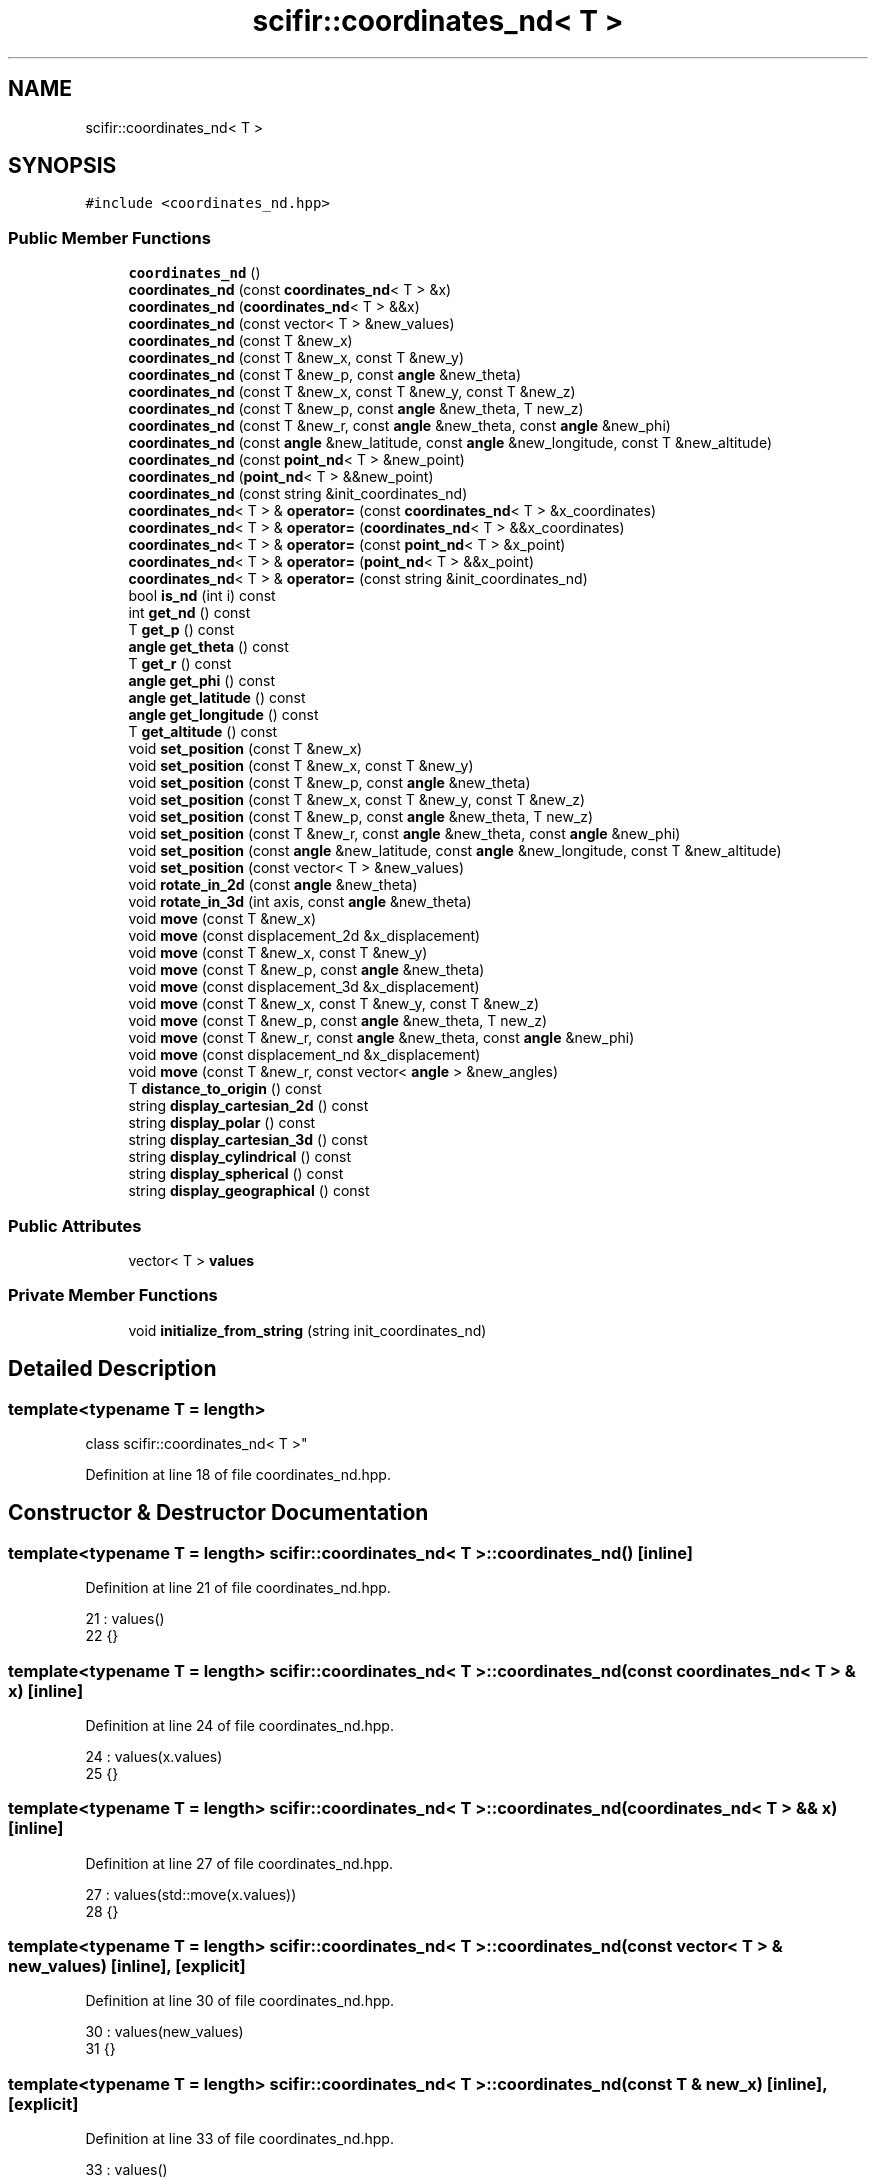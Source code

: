 .TH "scifir::coordinates_nd< T >" 3 "Sat Jul 13 2024" "Version 2.0.0" "scifir-units" \" -*- nroff -*-
.ad l
.nh
.SH NAME
scifir::coordinates_nd< T >
.SH SYNOPSIS
.br
.PP
.PP
\fC#include <coordinates_nd\&.hpp>\fP
.SS "Public Member Functions"

.in +1c
.ti -1c
.RI "\fBcoordinates_nd\fP ()"
.br
.ti -1c
.RI "\fBcoordinates_nd\fP (const \fBcoordinates_nd\fP< T > &x)"
.br
.ti -1c
.RI "\fBcoordinates_nd\fP (\fBcoordinates_nd\fP< T > &&x)"
.br
.ti -1c
.RI "\fBcoordinates_nd\fP (const vector< T > &new_values)"
.br
.ti -1c
.RI "\fBcoordinates_nd\fP (const T &new_x)"
.br
.ti -1c
.RI "\fBcoordinates_nd\fP (const T &new_x, const T &new_y)"
.br
.ti -1c
.RI "\fBcoordinates_nd\fP (const T &new_p, const \fBangle\fP &new_theta)"
.br
.ti -1c
.RI "\fBcoordinates_nd\fP (const T &new_x, const T &new_y, const T &new_z)"
.br
.ti -1c
.RI "\fBcoordinates_nd\fP (const T &new_p, const \fBangle\fP &new_theta, T new_z)"
.br
.ti -1c
.RI "\fBcoordinates_nd\fP (const T &new_r, const \fBangle\fP &new_theta, const \fBangle\fP &new_phi)"
.br
.ti -1c
.RI "\fBcoordinates_nd\fP (const \fBangle\fP &new_latitude, const \fBangle\fP &new_longitude, const T &new_altitude)"
.br
.ti -1c
.RI "\fBcoordinates_nd\fP (const \fBpoint_nd\fP< T > &new_point)"
.br
.ti -1c
.RI "\fBcoordinates_nd\fP (\fBpoint_nd\fP< T > &&new_point)"
.br
.ti -1c
.RI "\fBcoordinates_nd\fP (const string &init_coordinates_nd)"
.br
.ti -1c
.RI "\fBcoordinates_nd\fP< T > & \fBoperator=\fP (const \fBcoordinates_nd\fP< T > &x_coordinates)"
.br
.ti -1c
.RI "\fBcoordinates_nd\fP< T > & \fBoperator=\fP (\fBcoordinates_nd\fP< T > &&x_coordinates)"
.br
.ti -1c
.RI "\fBcoordinates_nd\fP< T > & \fBoperator=\fP (const \fBpoint_nd\fP< T > &x_point)"
.br
.ti -1c
.RI "\fBcoordinates_nd\fP< T > & \fBoperator=\fP (\fBpoint_nd\fP< T > &&x_point)"
.br
.ti -1c
.RI "\fBcoordinates_nd\fP< T > & \fBoperator=\fP (const string &init_coordinates_nd)"
.br
.ti -1c
.RI "bool \fBis_nd\fP (int i) const"
.br
.ti -1c
.RI "int \fBget_nd\fP () const"
.br
.ti -1c
.RI "T \fBget_p\fP () const"
.br
.ti -1c
.RI "\fBangle\fP \fBget_theta\fP () const"
.br
.ti -1c
.RI "T \fBget_r\fP () const"
.br
.ti -1c
.RI "\fBangle\fP \fBget_phi\fP () const"
.br
.ti -1c
.RI "\fBangle\fP \fBget_latitude\fP () const"
.br
.ti -1c
.RI "\fBangle\fP \fBget_longitude\fP () const"
.br
.ti -1c
.RI "T \fBget_altitude\fP () const"
.br
.ti -1c
.RI "void \fBset_position\fP (const T &new_x)"
.br
.ti -1c
.RI "void \fBset_position\fP (const T &new_x, const T &new_y)"
.br
.ti -1c
.RI "void \fBset_position\fP (const T &new_p, const \fBangle\fP &new_theta)"
.br
.ti -1c
.RI "void \fBset_position\fP (const T &new_x, const T &new_y, const T &new_z)"
.br
.ti -1c
.RI "void \fBset_position\fP (const T &new_p, const \fBangle\fP &new_theta, T new_z)"
.br
.ti -1c
.RI "void \fBset_position\fP (const T &new_r, const \fBangle\fP &new_theta, const \fBangle\fP &new_phi)"
.br
.ti -1c
.RI "void \fBset_position\fP (const \fBangle\fP &new_latitude, const \fBangle\fP &new_longitude, const T &new_altitude)"
.br
.ti -1c
.RI "void \fBset_position\fP (const vector< T > &new_values)"
.br
.ti -1c
.RI "void \fBrotate_in_2d\fP (const \fBangle\fP &new_theta)"
.br
.ti -1c
.RI "void \fBrotate_in_3d\fP (int axis, const \fBangle\fP &new_theta)"
.br
.ti -1c
.RI "void \fBmove\fP (const T &new_x)"
.br
.ti -1c
.RI "void \fBmove\fP (const displacement_2d &x_displacement)"
.br
.ti -1c
.RI "void \fBmove\fP (const T &new_x, const T &new_y)"
.br
.ti -1c
.RI "void \fBmove\fP (const T &new_p, const \fBangle\fP &new_theta)"
.br
.ti -1c
.RI "void \fBmove\fP (const displacement_3d &x_displacement)"
.br
.ti -1c
.RI "void \fBmove\fP (const T &new_x, const T &new_y, const T &new_z)"
.br
.ti -1c
.RI "void \fBmove\fP (const T &new_p, const \fBangle\fP &new_theta, T new_z)"
.br
.ti -1c
.RI "void \fBmove\fP (const T &new_r, const \fBangle\fP &new_theta, const \fBangle\fP &new_phi)"
.br
.ti -1c
.RI "void \fBmove\fP (const displacement_nd &x_displacement)"
.br
.ti -1c
.RI "void \fBmove\fP (const T &new_r, const vector< \fBangle\fP > &new_angles)"
.br
.ti -1c
.RI "T \fBdistance_to_origin\fP () const"
.br
.ti -1c
.RI "string \fBdisplay_cartesian_2d\fP () const"
.br
.ti -1c
.RI "string \fBdisplay_polar\fP () const"
.br
.ti -1c
.RI "string \fBdisplay_cartesian_3d\fP () const"
.br
.ti -1c
.RI "string \fBdisplay_cylindrical\fP () const"
.br
.ti -1c
.RI "string \fBdisplay_spherical\fP () const"
.br
.ti -1c
.RI "string \fBdisplay_geographical\fP () const"
.br
.in -1c
.SS "Public Attributes"

.in +1c
.ti -1c
.RI "vector< T > \fBvalues\fP"
.br
.in -1c
.SS "Private Member Functions"

.in +1c
.ti -1c
.RI "void \fBinitialize_from_string\fP (string init_coordinates_nd)"
.br
.in -1c
.SH "Detailed Description"
.PP 

.SS "template<typename T = length>
.br
class scifir::coordinates_nd< T >"

.PP
Definition at line 18 of file coordinates_nd\&.hpp\&.
.SH "Constructor & Destructor Documentation"
.PP 
.SS "template<typename T  = length> \fBscifir::coordinates_nd\fP< T >::\fBcoordinates_nd\fP ()\fC [inline]\fP"

.PP
Definition at line 21 of file coordinates_nd\&.hpp\&.
.PP
.nf
21                              : values()
22             {}
.fi
.SS "template<typename T  = length> \fBscifir::coordinates_nd\fP< T >::\fBcoordinates_nd\fP (const \fBcoordinates_nd\fP< T > & x)\fC [inline]\fP"

.PP
Definition at line 24 of file coordinates_nd\&.hpp\&.
.PP
.nf
24                                                        : values(x\&.values)
25             {}
.fi
.SS "template<typename T  = length> \fBscifir::coordinates_nd\fP< T >::\fBcoordinates_nd\fP (\fBcoordinates_nd\fP< T > && x)\fC [inline]\fP"

.PP
Definition at line 27 of file coordinates_nd\&.hpp\&.
.PP
.nf
27                                                   : values(std::move(x\&.values))
28             {}
.fi
.SS "template<typename T  = length> \fBscifir::coordinates_nd\fP< T >::\fBcoordinates_nd\fP (const vector< T > & new_values)\fC [inline]\fP, \fC [explicit]\fP"

.PP
Definition at line 30 of file coordinates_nd\&.hpp\&.
.PP
.nf
30                                                                  : values(new_values)
31             {}
.fi
.SS "template<typename T  = length> \fBscifir::coordinates_nd\fP< T >::\fBcoordinates_nd\fP (const T & new_x)\fC [inline]\fP, \fC [explicit]\fP"

.PP
Definition at line 33 of file coordinates_nd\&.hpp\&.
.PP
.nf
33                                                     : values()
34             {
35                 values\&.push_back(new_x);
36             }
.fi
.SS "template<typename T  = length> \fBscifir::coordinates_nd\fP< T >::\fBcoordinates_nd\fP (const T & new_x, const T & new_y)\fC [inline]\fP, \fC [explicit]\fP"

.PP
Definition at line 38 of file coordinates_nd\&.hpp\&.
.PP
.nf
38                                                                    : values()
39             {
40                 values\&.push_back(new_x);
41                 values\&.push_back(new_y);
42             }
.fi
.SS "template<typename T  = length> \fBscifir::coordinates_nd\fP< T >::\fBcoordinates_nd\fP (const T & new_p, const \fBangle\fP & new_theta)\fC [inline]\fP, \fC [explicit]\fP"

.PP
Definition at line 44 of file coordinates_nd\&.hpp\&.
.PP
.nf
44                                                                            : values()
45             {
46                 set_position(new_p,new_theta);
47             }
.fi
.SS "template<typename T  = length> \fBscifir::coordinates_nd\fP< T >::\fBcoordinates_nd\fP (const T & new_x, const T & new_y, const T & new_z)\fC [inline]\fP, \fC [explicit]\fP"

.PP
Definition at line 49 of file coordinates_nd\&.hpp\&.
.PP
.nf
49                                                                                   : values()
50             {
51                 values\&.push_back(new_x);
52                 values\&.push_back(new_y);
53                 values\&.push_back(new_z);
54             }
.fi
.SS "template<typename T  = length> \fBscifir::coordinates_nd\fP< T >::\fBcoordinates_nd\fP (const T & new_p, const \fBangle\fP & new_theta, T new_z)\fC [inline]\fP, \fC [explicit]\fP"

.PP
Definition at line 56 of file coordinates_nd\&.hpp\&.
.PP
.nf
56                                                                                    : values()
57             {
58                 set_position(new_p,new_theta,new_z);
59             }
.fi
.SS "template<typename T  = length> \fBscifir::coordinates_nd\fP< T >::\fBcoordinates_nd\fP (const T & new_r, const \fBangle\fP & new_theta, const \fBangle\fP & new_phi)\fC [inline]\fP, \fC [explicit]\fP"

.PP
Definition at line 61 of file coordinates_nd\&.hpp\&.
.PP
.nf
61                                                                                                 : values()
62             {
63                 set_position(new_r,new_theta,new_phi);
64             }
.fi
.SS "template<typename T  = length> \fBscifir::coordinates_nd\fP< T >::\fBcoordinates_nd\fP (const \fBangle\fP & new_latitude, const \fBangle\fP & new_longitude, const T & new_altitude)\fC [inline]\fP, \fC [explicit]\fP"

.PP
Definition at line 66 of file coordinates_nd\&.hpp\&.
.PP
.nf
66                                                                                                                 : values()
67             {
68                 set_position(new_latitude,new_longitude,new_altitude);
69             }
.fi
.SS "template<typename T  = length> \fBscifir::coordinates_nd\fP< T >::\fBcoordinates_nd\fP (const \fBpoint_nd\fP< T > & new_point)\fC [inline]\fP, \fC [explicit]\fP"

.PP
Definition at line 71 of file coordinates_nd\&.hpp\&.
.PP
.nf
71                                                                   : values(new_point\&.values)
72             {}
.fi
.SS "template<typename T  = length> \fBscifir::coordinates_nd\fP< T >::\fBcoordinates_nd\fP (\fBpoint_nd\fP< T > && new_point)\fC [inline]\fP, \fC [explicit]\fP"

.PP
Definition at line 74 of file coordinates_nd\&.hpp\&.
.PP
.nf
74                                                              : values(std::move(new_point\&.values))
75             {}
.fi
.SS "template<typename T  = length> \fBscifir::coordinates_nd\fP< T >::\fBcoordinates_nd\fP (const string & init_coordinates_nd)\fC [inline]\fP, \fC [explicit]\fP"

.PP
Definition at line 77 of file coordinates_nd\&.hpp\&.
.PP
.nf
77                                                                        : values()
78             {
79                 initialize_from_string(init_coordinates_nd);
80             }
.fi
.SH "Member Function Documentation"
.PP 
.SS "template<typename T  = length> string \fBscifir::coordinates_nd\fP< T >::display_cartesian_2d () const\fC [inline]\fP"

.PP
Definition at line 386 of file coordinates_nd\&.hpp\&.
.PP
.nf
387             {
388                 if (values\&.size() == 2)
389                 {
390                     ostringstream out;
391                     out << "(" << values[0] << "," << values[1] << ")";
392                     return out\&.str();
393                 }
394                 else
395                 {
396                     return "[no-2d]";
397                 }
398             }
.fi
.SS "template<typename T  = length> string \fBscifir::coordinates_nd\fP< T >::display_cartesian_3d () const\fC [inline]\fP"

.PP
Definition at line 414 of file coordinates_nd\&.hpp\&.
.PP
.nf
415             {
416                 if (values\&.size() == 3)
417                 {
418                     ostringstream out;
419                     out << "(" << values[0] << "," << values[1] << "," << values[2] << ")";
420                     return out\&.str();
421                 }
422                 else
423                 {
424                     return "[no-3d]";
425                 }
426             }
.fi
.SS "template<typename T  = length> string \fBscifir::coordinates_nd\fP< T >::display_cylindrical () const\fC [inline]\fP"

.PP
Definition at line 428 of file coordinates_nd\&.hpp\&.
.PP
.nf
429             {
430                 if (values\&.size() == 3)
431                 {
432                     ostringstream out;
433                     out << "(" << get_p() << "," << get_theta() << "," << values[2] << ")";
434                     return out\&.str();
435                 }
436                 else
437                 {
438                     return "[no-3d]";
439                 }
440             }
.fi
.SS "template<typename T  = length> string \fBscifir::coordinates_nd\fP< T >::display_geographical () const\fC [inline]\fP"

.PP
Definition at line 456 of file coordinates_nd\&.hpp\&.
.PP
.nf
457             {
458                 if (values\&.size() == 3)
459                 {
460                     ostringstream out;
461                     out << "(" << get_latitude() << "," << get_longitude() << "," << get_altitude() << ")";
462                     return out\&.str();
463                 }
464                 else
465                 {
466                     return "[no-3d]";
467                 }
468             }
.fi
.SS "template<typename T  = length> string \fBscifir::coordinates_nd\fP< T >::display_polar () const\fC [inline]\fP"

.PP
Definition at line 400 of file coordinates_nd\&.hpp\&.
.PP
.nf
401             {
402                 if (values\&.size() == 2)
403                 {
404                     ostringstream out;
405                     out << "(" << get_p() << "," << get_theta() << ")";
406                     return out\&.str();
407                 }
408                 else
409                 {
410                     return "[no-2d]";
411                 }
412             }
.fi
.SS "template<typename T  = length> string \fBscifir::coordinates_nd\fP< T >::display_spherical () const\fC [inline]\fP"

.PP
Definition at line 442 of file coordinates_nd\&.hpp\&.
.PP
.nf
443             {
444                 if (values\&.size() == 3)
445                 {
446                     ostringstream out;
447                     out << "(" << get_r() << "," << get_theta() << "," << get_phi() << ")";
448                     return out\&.str();
449                 }
450                 else
451                 {
452                     return "[no-3d]";
453                 }
454             }
.fi
.SS "template<typename T  = length> T \fBscifir::coordinates_nd\fP< T >::distance_to_origin () const\fC [inline]\fP"

.PP
Definition at line 376 of file coordinates_nd\&.hpp\&.
.PP
.nf
377             {
378                 scalar_unit x_T = scalar_unit(0\&.0f,"m2");
379                 for (int i = 0; i < values\&.size(); i++)
380                 {
381                     x_T += scifir::pow(values[i],2);
382                 }
383                 return scifir::sqrt(x_T);
384             }
.fi
.SS "template<typename T  = length> T \fBscifir::coordinates_nd\fP< T >::get_altitude () const\fC [inline]\fP"

.PP
Definition at line 180 of file coordinates_nd\&.hpp\&.
.PP
.nf
181             {
182                 return T();
183             }
.fi
.SS "template<typename T  = length> \fBangle\fP \fBscifir::coordinates_nd\fP< T >::get_latitude () const\fC [inline]\fP"

.PP
Definition at line 170 of file coordinates_nd\&.hpp\&.
.PP
.nf
171             {
172                 return scifir::asin(float(values[2]/T(6317,"km")));
173             }
.fi
.SS "template<typename T  = length> \fBangle\fP \fBscifir::coordinates_nd\fP< T >::get_longitude () const\fC [inline]\fP"

.PP
Definition at line 175 of file coordinates_nd\&.hpp\&.
.PP
.nf
176             {
177                 return scifir::atan(float(values[1]/values[0]));
178             }
.fi
.SS "template<typename T  = length> int \fBscifir::coordinates_nd\fP< T >::get_nd () const\fC [inline]\fP"

.PP
Definition at line 117 of file coordinates_nd\&.hpp\&.
.PP
.nf
118             {
119                 return values\&.size();
120             }
.fi
.SS "template<typename T  = length> T \fBscifir::coordinates_nd\fP< T >::get_p () const\fC [inline]\fP"

.PP
Definition at line 122 of file coordinates_nd\&.hpp\&.
.PP
.nf
123             {
124                 if (get_nd() == 2 or get_nd() == 3)
125                 {
126                     return scifir::sqrt(scifir::pow(values[0],2) + scifir::pow(values[1],2));
127                 }
128                 else
129                 {
130                     return T();
131                 }
132             }
.fi
.SS "template<typename T  = length> \fBangle\fP \fBscifir::coordinates_nd\fP< T >::get_phi () const\fC [inline]\fP"

.PP
Definition at line 158 of file coordinates_nd\&.hpp\&.
.PP
.nf
159             {
160                 if (get_nd() == 3)
161                 {
162                     return angle(scifir::acos_degree(float(values[2]/scifir::sqrt(scifir::pow(values[0],2) + scifir::pow(values[1],2) + scifir::pow(values[2],2)))));
163                 }
164                 else
165                 {
166                     return angle();
167                 }
168             }
.fi
.SS "template<typename T  = length> T \fBscifir::coordinates_nd\fP< T >::get_r () const\fC [inline]\fP"

.PP
Definition at line 146 of file coordinates_nd\&.hpp\&.
.PP
.nf
147             {
148                 if (get_nd() == 2 or get_nd() == 3)
149                 {
150                     return scifir::sqrt(scifir::pow(values[0],2) + scifir::pow(values[1],2) + scifir::pow(values[2],2));
151                 }
152                 else
153                 {
154                     return T();
155                 }
156             }
.fi
.SS "template<typename T  = length> \fBangle\fP \fBscifir::coordinates_nd\fP< T >::get_theta () const\fC [inline]\fP"

.PP
Definition at line 134 of file coordinates_nd\&.hpp\&.
.PP
.nf
135             {
136                 if (get_nd() == 2 or get_nd() == 3)
137                 {
138                     return angle(scifir::atan_degree(float(values[1]/values[0])));
139                 }
140                 else
141                 {
142                     return angle();
143                 }
144             }
.fi
.SS "template<typename T  = length> void \fBscifir::coordinates_nd\fP< T >::initialize_from_string (string init_coordinates_nd)\fC [inline]\fP, \fC [private]\fP"

.PP
Definition at line 473 of file coordinates_nd\&.hpp\&.
.PP
.nf
474             {
475                 vector<string> init_values;
476                 if (init_coordinates_nd\&.front() == '(')
477                 {
478                     init_coordinates_nd\&.erase(0,1);
479                 }
480                 if (init_coordinates_nd\&.back() == ')')
481                 {
482                     init_coordinates_nd\&.erase(init_coordinates_nd\&.size()-1,1);
483                 }
484                 boost::split(init_values,init_coordinates_nd,boost::is_any_of(","));
485                 if (init_values\&.size() == 2)
486                 {
487                     if (is_angle(init_values[1]))
488                     {
489                         set_position(T(init_values[0]),angle(init_values[1]));
490                     }
491                     else
492                     {
493                         set_position(T(init_values[0]),T(init_values[1]));
494                     }
495                 }
496                 else if (init_values\&.size() == 3)
497                 {
498                     if (is_angle(init_values[0]))
499                     {
500                         if (is_angle(init_values[1]))
501                         {
502                             if (!is_angle(init_values[2]))
503                             {
504                                 set_position(angle(init_values[0]),angle(init_values[1]),T(init_values[2]));
505                             }
506                         }
507                     }
508                     else
509                     {
510                         if (is_angle(init_values[1]))
511                         {
512                             if (is_angle(init_values[2]))
513                             {
514                                 set_position(T(init_values[0]),angle(init_values[1]),angle(init_values[2]));
515                             }
516                             else
517                             {
518                                 set_position(T(init_values[0]),angle(init_values[1]),T(init_values[2]));
519                             }
520                         }
521                         else
522                         {
523                             if (!is_angle(init_values[2]))
524                             {
525                                 set_position(T(init_values[0]),T(init_values[1]),T(init_values[2]));
526                             }
527                         }
528                     }
529                 }
530                 else
531                 {
532                     for (const string& x_value : init_values)
533                     {
534                         values\&.push_back(T(x_value));
535                     }
536                 }
537             }
.fi
.SS "template<typename T  = length> bool \fBscifir::coordinates_nd\fP< T >::is_nd (int i) const\fC [inline]\fP"

.PP
Definition at line 112 of file coordinates_nd\&.hpp\&.
.PP
.nf
113             {
114                 return values\&.size() == i;
115             }
.fi
.SS "template<typename T  = length> void \fBscifir::coordinates_nd\fP< T >::move (const displacement_2d & x_displacement)\fC [inline]\fP"

.PP
Definition at line 291 of file coordinates_nd\&.hpp\&.
.PP
.nf
292             {
293                 if (values\&.size() == 2)
294                 {
295                     values[0] += x_displacement\&.x_projection();
296                     values[1] += x_displacement\&.y_projection();
297                 }
298             }
.fi
.SS "template<typename T  = length> void \fBscifir::coordinates_nd\fP< T >::move (const displacement_3d & x_displacement)\fC [inline]\fP"

.PP
Definition at line 318 of file coordinates_nd\&.hpp\&.
.PP
.nf
319             {
320                 if (values\&.size() == 3)
321                 {
322                     values[0] += x_displacement\&.x_projection();
323                     values[1] += x_displacement\&.y_projection();
324                     values[2] += x_displacement\&.z_projection();
325                 }
326             }
.fi
.SS "template<typename T  = length> void \fBscifir::coordinates_nd\fP< T >::move (const displacement_nd & x_displacement)\fC [inline]\fP"

.PP
Definition at line 359 of file coordinates_nd\&.hpp\&.
.PP
.nf
360             {
361                 if (x_displacement\&.get_nd() == get_nd())
362                 {
363                     for (int i = 0; i < x_displacement\&.get_nd(); i++)
364                     {
365                         values[i] += x_displacement\&.n_projection(i);
366                     }
367                 }
368             }
.fi
.SS "template<typename T  = length> void \fBscifir::coordinates_nd\fP< T >::move (const T & new_p, const \fBangle\fP & new_theta)\fC [inline]\fP"

.PP
Definition at line 309 of file coordinates_nd\&.hpp\&.
.PP
.nf
310             {
311                 if (values\&.size() == 2)
312                 {
313                     values[0] += new_p * scifir::cos(new_theta);
314                     values[1] += new_p * scifir::sin(new_theta);
315                 }
316             }
.fi
.SS "template<typename T  = length> void \fBscifir::coordinates_nd\fP< T >::move (const T & new_p, const \fBangle\fP & new_theta, T new_z)\fC [inline]\fP"

.PP
Definition at line 338 of file coordinates_nd\&.hpp\&.
.PP
.nf
339             {
340                 if (values\&.size() == 3)
341                 {
342                     new_z\&.change_dimensions(new_p);
343                     values[0] += T(new_p * scifir::cos(new_theta));
344                     values[1] += T(new_p * scifir::sin(new_theta));
345                     values[2] += new_z;
346                 }
347             }
.fi
.SS "template<typename T  = length> void \fBscifir::coordinates_nd\fP< T >::move (const T & new_r, const \fBangle\fP & new_theta, const \fBangle\fP & new_phi)\fC [inline]\fP"

.PP
Definition at line 349 of file coordinates_nd\&.hpp\&.
.PP
.nf
350             {
351                 if (values\&.size() == 3)
352                 {
353                     values[0] += T(new_r * scifir::cos(new_theta) * scifir::sin(new_phi));
354                     values[1] += T(new_r * scifir::sin(new_theta) * scifir::sin(new_phi));
355                     values[2] += T(new_r * scifir::cos(new_phi));
356                 }
357             }
.fi
.SS "template<typename T  = length> void \fBscifir::coordinates_nd\fP< T >::move (const T & new_r, const vector< \fBangle\fP > & new_angles)\fC [inline]\fP"

.PP
Definition at line 370 of file coordinates_nd\&.hpp\&.
.PP
.nf
371             {
372                 displacement_nd x_displacement = displacement_nd(new_r,new_angles);
373                 move(x_displacement);
374             }
.fi
.SS "template<typename T  = length> void \fBscifir::coordinates_nd\fP< T >::move (const T & new_x)\fC [inline]\fP"

.PP
Definition at line 283 of file coordinates_nd\&.hpp\&.
.PP
.nf
284             {
285                 if (values\&.size() == 1)
286                 {
287                     values[0] += new_x;
288                 }
289             }
.fi
.SS "template<typename T  = length> void \fBscifir::coordinates_nd\fP< T >::move (const T & new_x, const T & new_y)\fC [inline]\fP"

.PP
Definition at line 300 of file coordinates_nd\&.hpp\&.
.PP
.nf
301             {
302                 if (values\&.size() == 2)
303                 {
304                     values[0] += new_x;
305                     values[1] += new_y;
306                 }
307             }
.fi
.SS "template<typename T  = length> void \fBscifir::coordinates_nd\fP< T >::move (const T & new_x, const T & new_y, const T & new_z)\fC [inline]\fP"

.PP
Definition at line 328 of file coordinates_nd\&.hpp\&.
.PP
.nf
329             {
330                 if (values\&.size() == 3)
331                 {
332                     values[0] += new_x;
333                     values[1] += new_y;
334                     values[2] += new_z;
335                 }
336             }
.fi
.SS "template<typename T  = length> \fBcoordinates_nd\fP<T>& \fBscifir::coordinates_nd\fP< T >::operator= (const \fBcoordinates_nd\fP< T > & x_coordinates)\fC [inline]\fP"

.PP
Definition at line 82 of file coordinates_nd\&.hpp\&.
.PP
.nf
83             {
84                 values = x_coordinates\&.values;
85                 return *this;
86             }
.fi
.SS "template<typename T  = length> \fBcoordinates_nd\fP<T>& \fBscifir::coordinates_nd\fP< T >::operator= (const \fBpoint_nd\fP< T > & x_point)\fC [inline]\fP"

.PP
Definition at line 94 of file coordinates_nd\&.hpp\&.
.PP
.nf
95             {
96                 values = x_point\&.values;
97                 return *this;
98             }
.fi
.SS "template<typename T  = length> \fBcoordinates_nd\fP<T>& \fBscifir::coordinates_nd\fP< T >::operator= (const string & init_coordinates_nd)\fC [inline]\fP"

.PP
Definition at line 106 of file coordinates_nd\&.hpp\&.
.PP
.nf
107             {
108                 initialize_from_string(init_coordinates_nd);
109                 return *this;
110             }
.fi
.SS "template<typename T  = length> \fBcoordinates_nd\fP<T>& \fBscifir::coordinates_nd\fP< T >::operator= (\fBcoordinates_nd\fP< T > && x_coordinates)\fC [inline]\fP"

.PP
Definition at line 88 of file coordinates_nd\&.hpp\&.
.PP
.nf
89             {
90                 values = std::move(x_coordinates\&.values);
91                 return *this;
92             }
.fi
.SS "template<typename T  = length> \fBcoordinates_nd\fP<T>& \fBscifir::coordinates_nd\fP< T >::operator= (\fBpoint_nd\fP< T > && x_point)\fC [inline]\fP"

.PP
Definition at line 100 of file coordinates_nd\&.hpp\&.
.PP
.nf
101             {
102                 values = std::move(x_point\&.values);
103                 return *this;
104             }
.fi
.SS "template<typename T  = length> void \fBscifir::coordinates_nd\fP< T >::rotate_in_2d (const \fBangle\fP & new_theta)\fC [inline]\fP"

.PP
Definition at line 244 of file coordinates_nd\&.hpp\&.
.PP
.nf
245             {
246                 if (get_nd() == 2)
247                 {
248                     T x_coord = values[0];
249                     T y_coord = values[1];
250                     values[0] = x_coord * scifir::cos(new_theta) - y_coord * scifir::sin(new_theta);
251                     values[1] = x_coord * scifir::sin(new_theta) + y_coord * scifir::cos(new_theta);
252                 }
253             }
.fi
.SS "template<typename T  = length> void \fBscifir::coordinates_nd\fP< T >::rotate_in_3d (int axis, const \fBangle\fP & new_theta)\fC [inline]\fP"

.PP
Definition at line 255 of file coordinates_nd\&.hpp\&.
.PP
.nf
256             {
257                 if (get_nd() == 3)
258                 {
259                     if (axis == 1)
260                     {
261                         T y_coord = values[1];
262                         T z_coord = values[2];
263                         values[1] = y_coord * scifir::cos(new_theta) - z_coord * scifir::sin(new_theta);
264                         values[2] = y_coord * scifir::sin(new_theta) + z_coord * scifir::cos(new_theta);
265                     }
266                     else if (axis == 2)
267                     {
268                         T x_coord = values[0];
269                         T z_coord = values[2];
270                         values[0] = x_coord * scifir::cos(new_theta) - z_coord * scifir::sin(new_theta);
271                         values[2] = x_coord * scifir::sin(new_theta) + z_coord * scifir::cos(new_theta);
272                     }
273                     else if (axis == 3)
274                     {
275                         T x_coord = values[0];
276                         T y_coord = values[1];
277                         values[0] = x_coord * scifir::cos(new_theta) - y_coord * scifir::sin(new_theta);
278                         values[1] = x_coord * scifir::sin(new_theta) + y_coord * scifir::cos(new_theta);
279                     }
280                 }
281             }
.fi
.SS "template<typename T  = length> void \fBscifir::coordinates_nd\fP< T >::set_position (const \fBangle\fP & new_latitude, const \fBangle\fP & new_longitude, const T & new_altitude)\fC [inline]\fP"

.PP
Definition at line 230 of file coordinates_nd\&.hpp\&.
.PP
.nf
231             {
232                 values\&.clear();
233                 values\&.push_back(T(new_altitude * scifir::cos(new_latitude) * scifir::cos(new_longitude)));
234                 values\&.push_back(T(new_altitude * scifir::cos(new_latitude) * scifir::sin(new_longitude)));
235                 values\&.push_back(T(new_altitude * scifir::sin(new_latitude)));
236             }
.fi
.SS "template<typename T  = length> void \fBscifir::coordinates_nd\fP< T >::set_position (const T & new_p, const \fBangle\fP & new_theta)\fC [inline]\fP"

.PP
Definition at line 198 of file coordinates_nd\&.hpp\&.
.PP
.nf
199             {
200                 values\&.clear();
201                 values\&.push_back(T(new_p * scifir::cos(new_theta)));
202                 values\&.push_back(T(new_p * scifir::sin(new_theta)));
203             }
.fi
.SS "template<typename T  = length> void \fBscifir::coordinates_nd\fP< T >::set_position (const T & new_p, const \fBangle\fP & new_theta, T new_z)\fC [inline]\fP"

.PP
Definition at line 213 of file coordinates_nd\&.hpp\&.
.PP
.nf
214             {
215                 values\&.clear();
216                 new_z\&.change_dimensions(new_p);
217                 values\&.push_back(T(new_p * scifir::cos(new_theta)));
218                 values\&.push_back(T(new_p * scifir::sin(new_theta)));
219                 values\&.push_back(new_z);
220             }
.fi
.SS "template<typename T  = length> void \fBscifir::coordinates_nd\fP< T >::set_position (const T & new_r, const \fBangle\fP & new_theta, const \fBangle\fP & new_phi)\fC [inline]\fP"

.PP
Definition at line 222 of file coordinates_nd\&.hpp\&.
.PP
.nf
223             {
224                 values\&.clear();
225                 values\&.push_back(T(new_r * scifir::cos(new_theta) * scifir::sin(new_phi)));
226                 values\&.push_back(T(new_r * scifir::sin(new_theta) * scifir::sin(new_phi)));
227                 values\&.push_back(T(new_r * scifir::cos(new_phi)));
228             }
.fi
.SS "template<typename T  = length> void \fBscifir::coordinates_nd\fP< T >::set_position (const T & new_x)\fC [inline]\fP"

.PP
Definition at line 185 of file coordinates_nd\&.hpp\&.
.PP
.nf
186             {
187                 values\&.clear();
188                 values\&.push_back(new_x);
189             }
.fi
.SS "template<typename T  = length> void \fBscifir::coordinates_nd\fP< T >::set_position (const T & new_x, const T & new_y)\fC [inline]\fP"

.PP
Definition at line 191 of file coordinates_nd\&.hpp\&.
.PP
.nf
192             {
193                 values\&.clear();
194                 values\&.push_back(new_x);
195                 values\&.push_back(new_y);
196             }
.fi
.SS "template<typename T  = length> void \fBscifir::coordinates_nd\fP< T >::set_position (const T & new_x, const T & new_y, const T & new_z)\fC [inline]\fP"

.PP
Definition at line 205 of file coordinates_nd\&.hpp\&.
.PP
.nf
206             {
207                 values\&.clear();
208                 values\&.push_back(new_x);
209                 values\&.push_back(new_y);
210                 values\&.push_back(new_z);
211             }
.fi
.SS "template<typename T  = length> void \fBscifir::coordinates_nd\fP< T >::set_position (const vector< T > & new_values)\fC [inline]\fP"

.PP
Definition at line 238 of file coordinates_nd\&.hpp\&.
.PP
.nf
239             {
240                 values\&.clear();
241                 values = new_values;
242             }
.fi
.SH "Member Data Documentation"
.PP 
.SS "template<typename T  = length> vector<T> \fBscifir::coordinates_nd\fP< T >::values"

.PP
Definition at line 470 of file coordinates_nd\&.hpp\&.

.SH "Author"
.PP 
Generated automatically by Doxygen for scifir-units from the source code\&.
